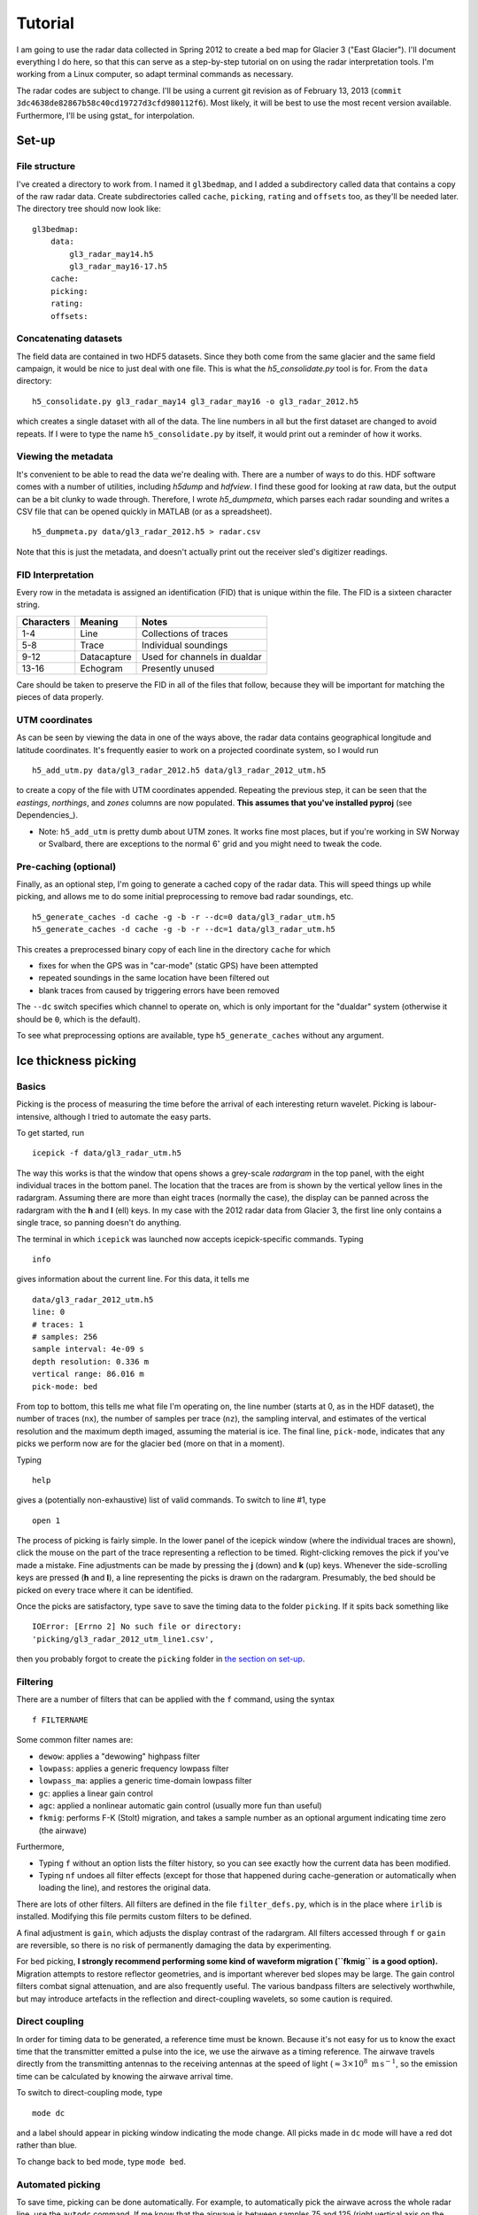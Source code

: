 Tutorial
========

I am going to use the radar data collected in Spring 2012 to create a bed map
for Glacier 3 ("East Glacier"). I'll document everything I do here, so that
this can serve as a step-by-step tutorial on on using the radar interpretation
tools. I'm working from a Linux computer, so adapt terminal commands as
necessary.

The radar codes are subject to change. I'll be using a current git revision as
of February 13, 2013 (``commit 3dc4638de82867b58c40cd19727d3cfd980112f6``).
Most likely, it will be best to use the most recent version available.
Furthermore, I'll be using gstat_ for interpolation.

Set-up
------

File structure
~~~~~~~~~~~~~~

I've created a directory to work from. I named it ``gl3bedmap``, and I added a
subdirectory called data that contains a copy of the raw radar data. Create
subdirectories called ``cache``, ``picking``, ``rating`` and ``offsets`` too,
as they'll be needed later. The directory tree should now look like:

::

    gl3bedmap:
        data:
            gl3_radar_may14.h5
            gl3_radar_may16-17.h5
        cache:
        picking:
        rating:
        offsets:

Concatenating datasets
~~~~~~~~~~~~~~~~~~~~~~

The field data are contained in two HDF5 datasets. Since they both come from
the same glacier and the same field campaign, it would be nice to just deal
with one file. This is what the *h5\_consolidate.py* tool is for. From the
``data`` directory:

::

    h5_consolidate.py gl3_radar_may14 gl3_radar_may16 -o gl3_radar_2012.h5

which creates a single dataset with all of the data. The line numbers in all
but the first dataset are changed to avoid repeats. If I were to type the name
``h5_consolidate.py`` by itself, it would print out a reminder of how it works.

Viewing the metadata
~~~~~~~~~~~~~~~~~~~~

It's convenient to be able to read the data we're dealing with. There are a
number of ways to do this. HDF software comes with a number of utilities,
including *h5dump* and *hdfview*. I find these good for looking at raw data,
but the output can be a bit clunky to wade through. Therefore, I wrote
*h5\_dumpmeta*, which parses each radar sounding and writes a CSV file that can
be opened quickly in MATLAB (or as a spreadsheet).

::

    h5_dumpmeta.py data/gl3_radar_2012.h5 > radar.csv

Note that this is just the metadata, and doesn't actually print out the
receiver sled's digitizer readings.

FID Interpretation
~~~~~~~~~~~~~~~~~~

Every row in the metadata is assigned an identification (FID) that is unique
within the file. The FID is a sixteen character string.

+------------------+------------------+----------------------------+
| Characters       | Meaning          | Notes                      |
+==================+==================+============================+
| 1-4              | Line             | Collections of traces      |
+------------------+------------------+----------------------------+
| 5-8              | Trace            | Individual soundings       |
+------------------+------------------+----------------------------+
| 9-12             | Datacapture      | Used for channels in       |
|                  |                  | dualdar                    |
+------------------+------------------+----------------------------+
| 13-16            | Echogram         | Presently unused           |
+------------------+------------------+----------------------------+

Care should be taken to preserve the FID in all of the files that follow,
because they will be important for matching the pieces of data properly.

UTM coordinates
~~~~~~~~~~~~~~~

As can be seen by viewing the data in one of the ways above, the radar data
contains geographical longitude and latitude coordinates. It's frequently
easier to work on a projected coordinate system, so I would run

::

    h5_add_utm.py data/gl3_radar_2012.h5 data/gl3_radar_2012_utm.h5

to create a copy of the file with UTM coordinates appended. Repeating the
previous step, it can be seen that the *eastings*, *northings*, and *zones*
columns are now populated. **This assumes that you've installed pyproj**
(see Dependencies_).

-  Note: ``h5_add_utm`` is pretty dumb about UTM zones. It works fine most
   places, but if you're working in SW Norway or Svalbard, there are exceptions
   to the normal 6\ :math:`^\circ` grid and you might need to tweak the code.

Pre-caching (optional)
~~~~~~~~~~~~~~~~~~~~~~

Finally, as an optional step, I'm going to generate a cached copy of the radar
data. This will speed things up while picking, and allows me to do some initial
preprocessing to remove bad radar soundings, etc.

::

    h5_generate_caches -d cache -g -b -r --dc=0 data/gl3_radar_utm.h5
    h5_generate_caches -d cache -g -b -r --dc=1 data/gl3_radar_utm.h5

This creates a preprocessed binary copy of each line in the directory ``cache``
for which

-  fixes for when the GPS was in "car-mode" (static GPS) have been attempted
-  repeated soundings in the same location have been filtered out
-  blank traces from caused by triggering errors have been removed

The ``--dc`` switch specifies which channel to operate on, which is only
important for the "dualdar" system (otherwise it should be ``0``, which is the
default).

To see what preprocessing options are available, type ``h5_generate_caches``
without any argument.

Ice thickness picking
---------------------

Basics
~~~~~~

Picking is the process of measuring the time before the arrival of each
interesting return wavelet. Picking is labour-intensive, although I tried to
automate the easy parts.

To get started, run

::

    icepick -f data/gl3_radar_utm.h5

The way this works is that the window that opens shows a grey-scale *radargram*
in the top panel, with the eight individual traces in the bottom panel. The
location that the traces are from is shown by the vertical yellow lines in the
radargram. Assuming there are more than eight traces (normally the case), the
display can be panned across the radargram with the **h** and **l** (ell) keys.
In my case with the 2012 radar data from Glacier 3, the first line only
contains a single trace, so panning doesn't do anything.

The terminal in which ``icepick`` was launched now accepts icepick-specific
commands. Typing

::

    info

gives information about the current line. For this data, it tells me

::

    data/gl3_radar_2012_utm.h5
    line: 0
    # traces: 1
    # samples: 256
    sample interval: 4e-09 s
    depth resolution: 0.336 m
    vertical range: 86.016 m
    pick-mode: bed

From top to bottom, this tells me what file I'm operating on, the line number
(starts at 0, as in the HDF dataset), the number of traces (``nx``), the number
of samples per trace (``nz``), the sampling interval, and estimates of the
vertical resolution and the maximum depth imaged, assuming the material is ice.
The final line, ``pick-mode``, indicates that any picks we perform now are for
the glacier ``bed`` (more on that in a moment).

Typing

::

    help

gives a (potentially non-exhaustive) list of valid commands. To switch to line
#1, type

::

    open 1

The process of picking is fairly simple. In the lower panel of the icepick
window (where the individual traces are shown), click the mouse on the part of
the trace representing a reflection to be timed. Right-clicking removes the
pick if you've made a mistake. Fine adjustments can be made by pressing the
**j** (down) and **k** (up) keys. Whenever the side-scrolling keys are pressed
(**h** and **l**), a line representing the picks is drawn on the radargram.
Presumably, the bed should be picked on every trace where it can be identified.

Once the picks are satisfactory, type ``save`` to save the timing data to the
folder ``picking``. If it spits back something like

::

    IOError: [Errno 2] No such file or directory:
    'picking/gl3_radar_2012_utm_line1.csv',

then you probably forgot to create the ``picking`` folder in `the section on
set-up <#set-up>`__.

Filtering
~~~~~~~~~

There are a number of filters that can be applied with the ``f`` command, using
the syntax

::

    f FILTERNAME

Some common filter names are:

-  ``dewow``: applies a "dewowing" highpass filter
-  ``lowpass``: applies a generic frequency lowpass filter
-  ``lowpass_ma``: applies a generic time-domain lowpass filter
-  ``gc``: applies a linear gain control
-  ``agc``: applied a nonlinear automatic gain control (usually more fun than
   useful)
-  ``fkmig``: performs F-K (Stolt) migration, and takes a sample number as an
   optional argument indicating time zero (the airwave)

Furthermore,

-  Typing ``f`` without an option lists the filter history, so you can see
   exactly how the current data has been modified.

-  Typing ``nf`` undoes all filter effects (except for those that happened
   during cache-generation or automatically when loading the line), and
   restores the original data.

There are lots of other filters. All filters are defined in the file
``filter_defs.py``, which is in the place where ``irlib`` is installed.
Modifying this file permits custom filters to be defined.

A final adjustment is ``gain``, which adjusts the display contrast of the
radargram. All filters accessed through ``f`` or ``gain`` are reversible, so
there is no risk of permanently damaging the data by experimenting.

For bed picking, **I strongly recommend performing some kind of waveform
migration (``fkmig`` is a good option).** Migration attempts to restore
reflector geometries, and is important wherever bed slopes may be large. The
gain control filters combat signal attenuation, and are also frequently useful.
The various bandpass filters are selectively worthwhile, but may introduce
artefacts in the reflection and direct-coupling wavelets, so some caution is
required.

Direct coupling
~~~~~~~~~~~~~~~

In order for timing data to be generated, a reference time must be known.
Because it's not easy for us to know the exact time that the transmitter
emitted a pulse into the ice, we use the airwave as a timing reference. The
airwave travels directly from the transmitting antennas to the receiving
antennas at the speed of light (:math:`\approx 3\times10^8\text{ m\,s}^{-1}`,
so the emission time can be calculated by knowing the airwave arrival time.

To switch to direct-coupling mode, type

::

    mode dc

and a label should appear in picking window indicating the mode change. All
picks made in ``dc`` mode will have a red dot rather than blue.

To change back to bed mode, type ``mode bed``.

Automated picking
~~~~~~~~~~~~~~~~~

To save time, picking can be done automatically. For example, to automatically
pick the airwave across the whole radar line, use the ``autodc`` command. If me
know that the airwave is between samples 75 and 125 (right vertical axis on the
radargram), then we can give this as a hint by typing

::

    autodc 75 125

*icepick* then uses a set of heuristics to try and figure out where the airwave
is in each trace, subject to the vertical constraints.

-  There is a minimum vertical range for the algorithm to work. I forget what
   it is, but it's something around 20. If **``autodc``** doesn't work, try
   increasing the range arguments.

Automatically picking the airwave usually works pretty well. Automatically
picking the bed reflection is more hit-and-miss. The command ``autobed`` works
pretty much the same way as above, and usually does a decent job when the
radargram is very clear. Even when the radargram is more complicated, I usually
give ``autobed`` a shot, and then go through making the (many) necessary
corrections.

Pick rating
-----------

Rating is used to quantify the certainty of each pick. I use the following
rating table

+----------+---------------------+
| Rating   | Approximate Error   |
+==========+=====================+
| 5        | 1.4 m               |
+----------+---------------------+
| 4        | 1.7 m               |
+----------+---------------------+
| 3        | 2.2 m               |
+----------+---------------------+
| 2        | 3.5 m               |
+----------+---------------------+
| 1        | 7.1 m               |
+----------+---------------------+

Ratings could be tabulated manually. For efficiency, I use a program similar to
*icepick*

::

    icerate -f data/gl3_radar_2012_utm.h5

but this program is not polished to the same standard as *icepick* and
*irview*.

Ice thickness calculation
-------------------------

Antenna spacing
~~~~~~~~~~~~~~~

A last ingredient before ice thickness can be calculated is an *offsets* file,
which contains information about how much antenna spacing there was for each
line. Hopefully this information is contained in field notes. Open the CSV
created previously with ``h5_dumpmeta``. Save it as XXXX\_offsets.csv, where
XXXX is the prefix of the HDF file (also prepended onto the picking and rating
files created above). In this case, it should be saved as
``gl3_radar_2012_utm_offsets.csv``. Keep the first column ("FID") and delete
all other columns. Add a new column, and add the appropriate antenna spacing in
meters for each row (see `FID interpretation <#fid-interpretation>`__). Delete
the header row, save, and exit. Convert the CSV to a Tab-delimited file, e.g.:

::

    cat gl3_radar_2012_utm_offsets.csv | sed 's/,/\t/g' > \
        gl3_radar_2012_utm_offsets.txt

Data join
~~~~~~~~~

Calculating ice thickness is fairly trivial, so the only challenge is in
properly integrating all of the data. The steps are:

-  Take all soundings for which both a pick and a rating exist
-  Find the proper antenna spacing
-  Assuming an ice velocity, calculate reflector depth with the Pythagorean
   theorem

I use the script in ``scripts/radar/join_radar.py`` to do all of this.

::

    python join_radar.py gl3_radar_2012_utm data/gl3_radar_2012_utm.h5

which should generate a file containing data similar to:

+-----------+------------+-------------+------------------+
| easting   | northing   | depth (m)   | variance (m^2)   |
+===========+============+=============+==================+
| 609481    | 6760344    | 25.29       | 3.125            |
+-----------+------------+-------------+------------------+
| 609477    | 6760340    | 23.18       | 3.125            |
+-----------+------------+-------------+------------------+
| 609473    | 6760339    | 23.88       | 3.125            |
+-----------+------------+-------------+------------------+
| 609470    | 6760337    | 24.59       | 3.125            |
+-----------+------------+-------------+------------------+
| 609467    | 6760336    | 24.59       | 3.125            |
+-----------+------------+-------------+------------------+
| 609463    | 6760335    | 26.69       | 5.55555555556    |
+-----------+------------+-------------+------------------+
| 609458    | 6760333    | 26.69       | 5.55555555556    |
+-----------+------------+-------------+------------------+
| 609449    | 6760329    | 29.47       | 5.55555555556    |
+-----------+------------+-------------+------------------+
| 609444    | 6760327    | 30.85       | 5.55555555556    |
+-----------+------------+-------------+------------------+
| 609441    | 6760324    | 34.3        | 3.125            |
+-----------+------------+-------------+------------------+
| 609437    | 6760323    | 34.99       | 3.125            |
+-----------+------------+-------------+------------------+
| 609434    | 6760322    | 32.92       | 3.125            |
+-----------+------------+-------------+------------------+

Raster interpolation
--------------------

The general interpolation scheme is discussed in `Interpolation
<#interpolation>`__. A brief description and the commands I used to generate a
bed map are given below.

Mask file
~~~~~~~~~

I generate a mask covering the area of Glacier 3 based on the outline traced
from satellite imagery. This provides a domain for the interpolation scheme.
Using the outline shapefile from `Outlines <#outlines>`__:

::

    gdal_rasterize -of GTiff -a id -tr 20 20 -te 606100 6757400 611100 6760800\
                   -l outline_gl3 outline_gl3.shp mask_gl3.tif
    gdal_translate -of AAIGrid mask_gl3.tif mask_gl3.asc

Data concatenation
~~~~~~~~~~~~~~~~~~

Since ice thickness needs to be zero at the glacier margin (assuming no cliffs
or steep bulges), I append the depth sounding data generated `above
<#data-join>`__ with samples taken from the glacier margin. I produced the
margin file using a GIS, and prescribed a depth of 0 m and a variance of 0.1 m
at every point (*gstat* doesn't like zero uncertainties). Then,

::

    cat depth_gl3_radar_2012_utm.xyz gl3_outline_100m.xy > \
        kriging/gl3_depth_outline_2012.xyz

Variogram estimation
~~~~~~~~~~~~~~~~~~~~

I created a proto-\ *gstat* configuration file called ``gl3_12_2p.gst`` and
containing the lines:

::

    data(gl3): 'depth_outline_2012.xyz', x=1, y=2, v=3, V=4, d=2, \
               average=1, max=100, radius=1000;
    set zero=20;

The first line creates a datasource from the concatenated ice thicknesses, and
indicates that the columns correspond to *x* and *y* spatial coordinates, the
interpolated value (*v*), and the variance (*V*), respectively. The argument
``d=2`` assumes a quadratic trend, ``average=1`` permits averaging of points
that are very close, ``max=100`` sets a maximum number of observations for each
interpolated point, and ``radius=1000`` sets a maximum search neighbourhood.

The second line declares that points within 20 m are indistinguishable from
each other.

Running this

::

    gstat gl3_12_2p.gst

opens an interactive *gstat* session, from which variogram estimates can be
saved. I assume that, because Glacier 3 is roughly east-west oriented, the
variogram should be split into east-west and north south components, and I save
a variogram estimate for each.

Model variogram fitting
~~~~~~~~~~~~~~~~~~~~~~~

Variogram fitting can be performed in *gstat*, but I use a Python script
(``fit_variogram.py``) because it gives me more control over the fitting
routine and is more suited for anisotropic variograms than the built-in tools.

.. figure:: images/variograms.png
   :alt: Estimated experimental variograms (points) and modelled
   variograms (lines) for the major and minor axes of Glacier 3

   Estimated experimental variograms (points) and modelled variograms
   (lines) for the major and minor axes of Glacier 3

Once a suitable model variogram has been found, the *gstat* configuration file
can be modified:

::

    variogram(gl3): 1439 Sph(1043.8, 90, 0.4428) + 514 Sph(151.7, 0, 0.9750);
    mask: 'mask_gl3.asc';
    predictions(gl3): 'predictions/pred_gl3_12.asc';
    variances(gl3): 'variances/var_gl3_12.asc';

Running this again will perform the interpolation. See the *gstat* manual for
details.
